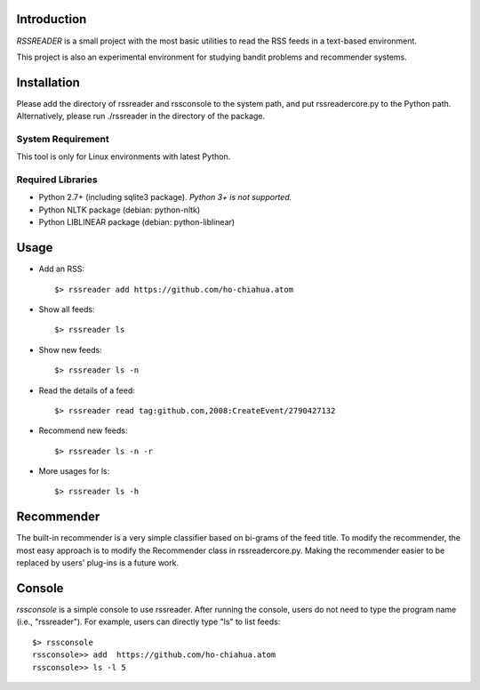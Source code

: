 Introduction
============

*RSSREADER* is a small project with the most basic utilities to read the RSS 
feeds in a text-based environment.

This project is also an experimental environment for studying bandit problems
and recommender systems.


Installation
============

Please add the directory of rssreader and rssconsole to the system path, and put
rssreadercore.py to the Python path. Alternatively, please run ./rssreader in 
the directory of the package.

System Requirement
------------------

This tool is only for Linux environments with latest Python.

Required Libraries
------------------

- Python 2.7+ (including sqlite3 package).
  *Python 3+ is not supported.*
- Python NLTK package (debian: python-nltk)
- Python LIBLINEAR package (debian: python-liblinear)


Usage
=====

- Add an RSS::
  
  $> rssreader add https://github.com/ho-chiahua.atom

- Show all feeds::
  
  $> rssreader ls

- Show new feeds::
  
  $> rssreader ls -n

- Read the details of a feed::
  
  $> rssreader read tag:github.com,2008:CreateEvent/2790427132

- Recommend new feeds::
  
  $> rssreader ls -n -r

- More usages for ls::
  
  $> rssreader ls -h


Recommender
===========

The built-in recommender is a very simple classifier based on bi-grams of the
feed title. To modify the recommender, the most easy approach is to modify the
Recommender class in rssreadercore.py. Making the recommender easier to be
replaced by users' plug-ins is a future work.


Console
=======

*rssconsole* is a simple console to use rssreader. After running the console, 
users do not need to type the program name (i.e., "rssreader"). For example, 
users can directly type "ls" to list feeds::
        $> rssconsole
        rssconsole>> add  https://github.com/ho-chiahua.atom
        rssconsole>> ls -l 5
